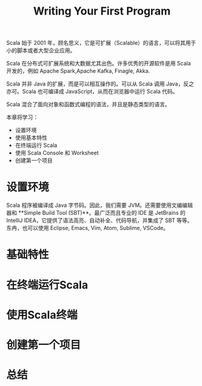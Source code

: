 #+TITLE: Writing Your First Program

Scala 始于 2001 年，顾名思义，它是可扩展（Scalable）的语言，可以将其用于小的脚本或者大型企业应用。

Scala 在分布式可扩展系统和大数据尤其出色。许多优秀的开源软件是用 Scala 开发的，例如 Apache Spark,Apache Kafka, Finagle, Akka.

Scala 并非 Java 的扩展，而是可以相互操作的。可以从 Scala 调用 Java，反之亦可。Scala 也可编译成 JavaScript，从而在浏览器中运行 Scala 代码。

Scala 混合了面向对象和函数式编程的语法，并且是静态类型的语言。

本章将学习：

- 设置环境
- 使用基本特性
- 在终端运行 Scala
- 使用 Scala Console 和 Worksheet
- 创建第一个项目

* 设置环境
Scala 程序被编译成 Java 字节码。因此，我们需要 JVM。还需要使用文编编辑器和 **Simple Build Tool (SBT)**。最广泛而且专业的 IDE 是 JetBrains 的 IntelliJ IDEA，它提供了语法高亮、自动补全、代码导航，并集成了 SBT 等等。东冉，也可以使用 Eclipse, Emacs, Vim, Atom, Sublime, VSCode。
* 基础特性
* 在终端运行Scala
* 使用Scala终端
* 创建第一个项目
* 总结
